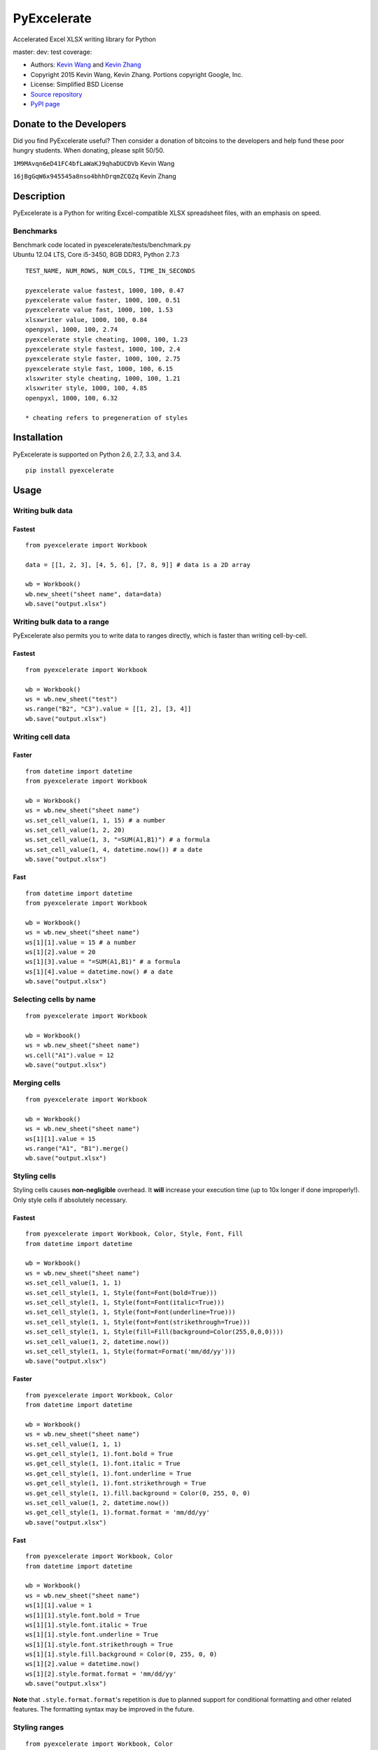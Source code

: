 PyExcelerate
============

Accelerated Excel XLSX writing library for Python

master: |build-status-master| dev: |build-status-dev| test coverage:
|coverage-status|

-  Authors: `Kevin Wang <https://github.com/kevmo314>`__ and `Kevin
   Zhang <https://github.com/kz26>`__
-  Copyright 2015 Kevin Wang, Kevin Zhang. Portions copyright Google,
   Inc.
-  License: Simplified BSD License
-  `Source repository <https://github.com/kz26/PyExcelerate>`__
-  `PyPI page <https://pypi.python.org/pypi/PyExcelerate>`__

Donate to the Developers
------------------------

Did you find PyExcelerate useful? Then consider a donation of bitcoins
to the developers and help fund these poor hungry students. When
donating, please split 50/50.

``1M9MAvqn6eD41FC4bfLaWaKJ9qhaDUCDVb`` Kevin Wang

``16jBgGqW6x945545a8nso4bhhDrqmZCQZq`` Kevin Zhang

Description
-----------

PyExcelerate is a Python for writing Excel-compatible XLSX spreadsheet
files, with an emphasis on speed.

Benchmarks
~~~~~~~~~~

| Benchmark code located in pyexcelerate/tests/benchmark.py
| Ubuntu 12.04 LTS, Core i5-3450, 8GB DDR3, Python 2.7.3

::


    TEST_NAME, NUM_ROWS, NUM_COLS, TIME_IN_SECONDS

    pyexcelerate value fastest, 1000, 100, 0.47
    pyexcelerate value faster, 1000, 100, 0.51
    pyexcelerate value fast, 1000, 100, 1.53
    xlsxwriter value, 1000, 100, 0.84
    openpyxl, 1000, 100, 2.74
    pyexcelerate style cheating, 1000, 100, 1.23
    pyexcelerate style fastest, 1000, 100, 2.4
    pyexcelerate style faster, 1000, 100, 2.75
    pyexcelerate style fast, 1000, 100, 6.15
    xlsxwriter style cheating, 1000, 100, 1.21
    xlsxwriter style, 1000, 100, 4.85
    openpyxl, 1000, 100, 6.32

    * cheating refers to pregeneration of styles

Installation
------------

PyExcelerate is supported on Python 2.6, 2.7, 3.3, and 3.4.

::

    pip install pyexcelerate

Usage
-----

Writing bulk data
~~~~~~~~~~~~~~~~~

Fastest
^^^^^^^

::

    from pyexcelerate import Workbook

    data = [[1, 2, 3], [4, 5, 6], [7, 8, 9]] # data is a 2D array

    wb = Workbook()
    wb.new_sheet("sheet name", data=data)
    wb.save("output.xlsx")

Writing bulk data to a range
~~~~~~~~~~~~~~~~~~~~~~~~~~~~

PyExcelerate also permits you to write data to ranges directly, which is
faster than writing cell-by-cell.

Fastest
^^^^^^^

::

    from pyexcelerate import Workbook

    wb = Workbook()
    ws = wb.new_sheet("test")
    ws.range("B2", "C3").value = [[1, 2], [3, 4]]
    wb.save("output.xlsx")

Writing cell data
~~~~~~~~~~~~~~~~~

Faster
^^^^^^

::

    from datetime import datetime
    from pyexcelerate import Workbook

    wb = Workbook()
    ws = wb.new_sheet("sheet name")
    ws.set_cell_value(1, 1, 15) # a number
    ws.set_cell_value(1, 2, 20)
    ws.set_cell_value(1, 3, "=SUM(A1,B1)") # a formula
    ws.set_cell_value(1, 4, datetime.now()) # a date
    wb.save("output.xlsx")

Fast
^^^^

::

    from datetime import datetime
    from pyexcelerate import Workbook

    wb = Workbook()
    ws = wb.new_sheet("sheet name")
    ws[1][1].value = 15 # a number
    ws[1][2].value = 20
    ws[1][3].value = "=SUM(A1,B1)" # a formula
    ws[1][4].value = datetime.now() # a date
    wb.save("output.xlsx")

Selecting cells by name
~~~~~~~~~~~~~~~~~~~~~~~

::

    from pyexcelerate import Workbook

    wb = Workbook()
    ws = wb.new_sheet("sheet name")
    ws.cell("A1").value = 12
    wb.save("output.xlsx")

Merging cells
~~~~~~~~~~~~~

::

    from pyexcelerate import Workbook

    wb = Workbook()
    ws = wb.new_sheet("sheet name")
    ws[1][1].value = 15
    ws.range("A1", "B1").merge()
    wb.save("output.xlsx")

Styling cells
~~~~~~~~~~~~~

Styling cells causes **non-negligible** overhead. It **will** increase
your execution time (up to 10x longer if done improperly!). Only style
cells if absolutely necessary.

Fastest
^^^^^^^

::

    from pyexcelerate import Workbook, Color, Style, Font, Fill
    from datetime import datetime

    wb = Workbook()
    ws = wb.new_sheet("sheet name")
    ws.set_cell_value(1, 1, 1)
    ws.set_cell_style(1, 1, Style(font=Font(bold=True)))
    ws.set_cell_style(1, 1, Style(font=Font(italic=True)))
    ws.set_cell_style(1, 1, Style(font=Font(underline=True)))
    ws.set_cell_style(1, 1, Style(font=Font(strikethrough=True)))
    ws.set_cell_style(1, 1, Style(fill=Fill(background=Color(255,0,0,0))))
    ws.set_cell_value(1, 2, datetime.now())
    ws.set_cell_style(1, 1, Style(format=Format('mm/dd/yy')))
    wb.save("output.xlsx")

Faster
^^^^^^

::

    from pyexcelerate import Workbook, Color
    from datetime import datetime

    wb = Workbook()
    ws = wb.new_sheet("sheet name")
    ws.set_cell_value(1, 1, 1)
    ws.get_cell_style(1, 1).font.bold = True
    ws.get_cell_style(1, 1).font.italic = True
    ws.get_cell_style(1, 1).font.underline = True
    ws.get_cell_style(1, 1).font.strikethrough = True
    ws.get_cell_style(1, 1).fill.background = Color(0, 255, 0, 0)
    ws.set_cell_value(1, 2, datetime.now())
    ws.get_cell_style(1, 1).format.format = 'mm/dd/yy'
    wb.save("output.xlsx")

Fast
^^^^

::

    from pyexcelerate import Workbook, Color
    from datetime import datetime

    wb = Workbook()
    ws = wb.new_sheet("sheet name")
    ws[1][1].value = 1
    ws[1][1].style.font.bold = True
    ws[1][1].style.font.italic = True
    ws[1][1].style.font.underline = True
    ws[1][1].style.font.strikethrough = True
    ws[1][1].style.fill.background = Color(0, 255, 0, 0)
    ws[1][2].value = datetime.now()
    ws[1][2].style.format.format = 'mm/dd/yy'
    wb.save("output.xlsx")

**Note** that ``.style.format.format``'s repetition is due to planned
support for conditional formatting and other related features. The
formatting syntax may be improved in the future.

Styling ranges
~~~~~~~~~~~~~~

::

    from pyexcelerate import Workbook, Color
    from datetime import datetime

    wb = Workbook()
    ws = wb.new_sheet("test")
    ws.range("A1","C3").value = 1
    ws.range("A1","C1").style.font.bold = True
    ws.range("A2","C3").style.font.italic = True
    ws.range("A3","C3").style.fill.background = Color(255, 0, 0, 0)
    ws.range("C1","C3").style.font.strikethrough = True

Styling rows
~~~~~~~~~~~~

A simpler (and faster) way to style an entire row.

Fastest
^^^^^^^

::

    from pyexcelerate import Workbook, Color, Style, Fill
    from datetime import datetime

    wb = Workbook()
    ws = wb.new_sheet("sheet name")
    ws.set_row_style(1, Style(fill=Fill(background=Color(255,0,0,0))))
    wb.save("output.xlsx")

Faster
^^^^^^

::

    from pyexcelerate import Workbook, Color
    from datetime import datetime

    wb = Workbook()
    ws = wb.new_sheet("sheet name")
    ws.get_row_style(1).fill.background = Color(255, 0, 0)
    wb.save("output.xlsx")

Fast
^^^^

::

    from pyexcelerate import Workbook, Color
    from datetime import datetime

    wb = Workbook()
    ws = wb.new_sheet("sheet name")
    ws[1].style.fill.background = Color(255, 0, 0)
    wb.save("output.xlsx")

Styling columns
~~~~~~~~~~~~~~~

Fastest
^^^^^^^

::

    from pyexcelerate import Workbook, Color, Style, Fill
    from datetime import datetime

    wb = Workbook()
    ws = wb.new_sheet("sheet name")
    ws.set_col_style(1, Style(fill=Fill(background=Color(255,0,0,0))))
    wb.save("output.xlsx")

Available style attributes
~~~~~~~~~~~~~~~~~~~~~~~~~~

Consistent with the implementation patterns above, the following style
parameters are available:

::

    ws[1][1].style.font.bold = True
    ws[1][1].style.font.italic = True
    ws[1][1].style.font.underline = True
    ws[1][1].style.font.strikethrough = True
    ws[1][1].style.font.color = Color(255, 0, 255)
    ws[1][1].style.fill.background = Color(0, 255, 0)
    ws[1][1].style.alignment.vertical = 'top'
    ws[1][1].style.alignment.horizontal = 'right'
    ws[1][1].style.alignment.rotation = 90
    ws[1][1].style.alignment.wrap_text = True
    ws[1][1].style.borders.top.color = Color(255, 0, 0)
    ws[1][1].style.borders.right.style = '-.'

Each attribute also has constructors for implementing via
``set_cell_style()``.

The following border styles are available: ``.-``, ``..-``, ``--``,
``..``, ``=``, ``.``, ``medium -.``, ``medium -..``, ``medium --``,
``/-.``, ``_``

Setting row heights and column widths
~~~~~~~~~~~~~~~~~~~~~~~~~~~~~~~~~~~~~

Row heights and column widths are set using the ``size`` attribute in
``Style``. Appropriate values are: \* ``-1`` for auto-fit \* ``0`` for
hidden \* Any other value for the appropriate size.

For example, to hide column B:

::

    from pyexcelerate import Workbook, Color, Style, Fill
    from datetime import datetime

    wb = Workbook()
    ws = wb.new_sheet("sheet name")
    ws.set_col_style(2, Style(size=0)))
    wb.save("output.xlsx")

Linked styles
~~~~~~~~~~~~~

PyExcelerate supports using style objects instead manually setting each
attribute as well. This permits you to modify the style at a later time.

::

    from pyexcelerate import Workbook, Font

    wb = Workbook()
    ws = wb.new_sheet("sheet name")
    ws[1][1].value = 1
    font = Font(bold=True, italic=True, underline=True, strikethrough=True)
    ws[1][1].style.font = font
    wb.save("output.xlsx")

Packaging with PyInstaller
--------------------------

PyInstaller is the only packager officially supported by PyExcelerate.
Copy hook-pyexcelerate.Writer.py to your PyInstaller hooks directory.

Support
-------

Please use the GitHub Issue Tracker and pull request system to report
bugs/issues and submit improvements/changes, respectively. **Pull
requests *must* be based against the dev branch - if not, we will reject the PR
and ask you to rebase against the correct branch.** All nontrivial
changes to code should be accompanied by a test when appropriate. We use
the Nose testing framework.

.. |build-status-master| image:: https://travis-ci.org/kz26/PyExcelerate.png?branch=master
   :target: https://travis-ci.org/kz26/PyExcelerate
.. |build-status-dev| image:: https://travis-ci.org/kz26/PyExcelerate.png?branch=dev
   :target: https://travis-ci.org/kz26/PyExcelerate
.. |coverage-status| image:: https://coveralls.io/repos/kz26/PyExcelerate/badge.png
   :target: https://coveralls.io/r/kz26/PyExcelerate


